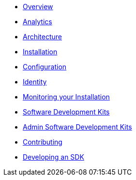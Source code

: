 * xref:index.adoc[Overview]
* xref:analytics.adoc[Analytics]
* xref:architecture.adoc[Architecture]
* xref:installation.adoc[Installation]
* xref:configuration.adoc[Configuration]
* xref:identity.adoc[Identity]
* xref:metrics.adoc[Monitoring your Installation]
* xref:sdks.adoc[Software Development Kits]
* xref:admin-development-kit.adoc[Admin Software Development Kits]
* xref:developers.adoc[Contributing]
* xref:sdks-development.adoc[Developing an SDK]
